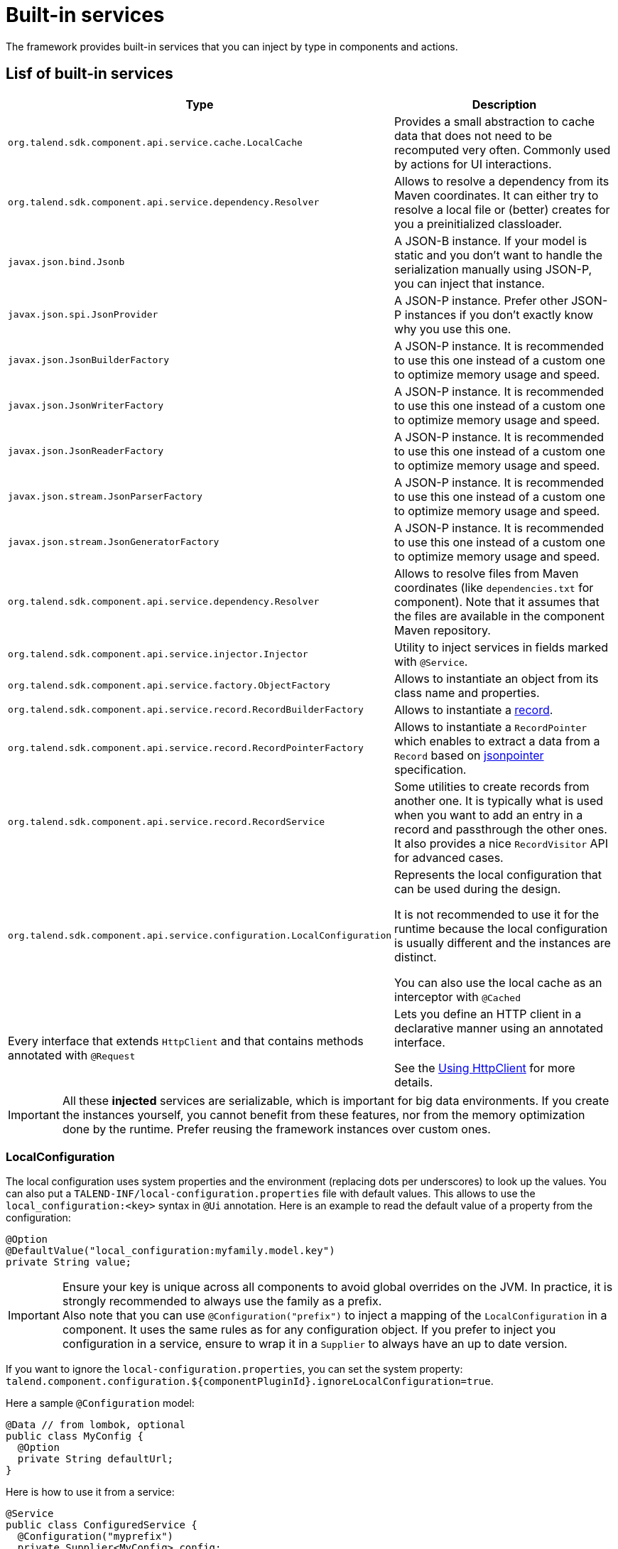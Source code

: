 = Built-in services
:page-partial:
:description: List of built-in services available with Talend Component Kit
:keywords: service

The framework provides built-in services that you can inject by type in components and actions.

== Lisf of built-in services

[role="table-striped table-hover table-ordered",options="header",cols="1,2",width="100%"]
|===
| Type | Description
a| `org.talend.sdk.component.api.service.cache.LocalCache` | Provides a small abstraction to cache data that does not need to be recomputed very often. Commonly used by actions for UI interactions.
a| `org.talend.sdk.component.api.service.dependency.Resolver` a| Allows to resolve a dependency from its Maven coordinates. It can either try to resolve a local file or (better) creates for you a preinitialized classloader.
a| `javax.json.bind.Jsonb` a| A JSON-B instance. If your model is static and you don't want to handle the serialization manually using JSON-P, you can inject that instance.
a| `javax.json.spi.JsonProvider` a| A JSON-P instance. Prefer other JSON-P instances if you don't exactly know why you use this one.
a| `javax.json.JsonBuilderFactory` a| A JSON-P instance. It is recommended to use this one instead of a custom one to optimize memory usage and speed.
a| `javax.json.JsonWriterFactory` a| A JSON-P instance. It is recommended to use this one instead of a custom one to optimize memory usage and speed.
a| `javax.json.JsonReaderFactory` a| A JSON-P instance. It is recommended to use this one instead of a custom one to optimize memory usage and speed.
a| `javax.json.stream.JsonParserFactory` a| A JSON-P instance. It is recommended to use this one instead of a custom one to optimize memory usage and speed.
a| `javax.json.stream.JsonGeneratorFactory` a| A JSON-P instance. It is recommended to use this one instead of a custom one to optimize memory usage and speed.
a| `org.talend.sdk.component.api.service.dependency.Resolver` a| Allows to resolve files from Maven coordinates (like `dependencies.txt` for component). Note that it assumes that the files are available in the component Maven repository.
a| `org.talend.sdk.component.api.service.injector.Injector` a| Utility to inject services in fields marked with `@Service`.
a| `org.talend.sdk.component.api.service.factory.ObjectFactory` a| Allows to instantiate an object from its class name and properties.
a| `org.talend.sdk.component.api.service.record.RecordBuilderFactory` a| Allows to instantiate a xref:record-types.adoc#record[record].
a| `org.talend.sdk.component.api.service.record.RecordPointerFactory` a| Allows to instantiate a `RecordPointer` which enables to extract a data from a `Record` based on link:https://tools.ietf.org/html/rfc6901[jsonpointer] specification.
a| `org.talend.sdk.component.api.service.record.RecordService` a| Some utilities to create records from another one. It is typically what is used when you want to add an entry in a record and passthrough the other ones. It also provides a nice `RecordVisitor` API for advanced cases.
a| `org.talend.sdk.component.api.service.configuration.LocalConfiguration` a| Represents the local configuration that can be used during the design.

It is not recommended to use it for the runtime because the local configuration is usually different and the instances are distinct.

You can also use the local cache as an interceptor with `@Cached`

a| Every interface that extends `HttpClient` and that contains methods annotated with `@Request` a| Lets you define an HTTP client in a declarative manner using an annotated interface.

See the <<httpclient_usage>> for more details.

|===

IMPORTANT: All these *injected* services are serializable, which is important for big data environments. If you create the instances yourself, you cannot benefit from these features, nor from the memory optimization done by the runtime. Prefer reusing the framework instances over custom ones.

=== LocalConfiguration

The local configuration uses system properties and the environment (replacing dots per underscores) to look up the values.
You can also put a `TALEND-INF/local-configuration.properties` file with default values. This allows to use the `local_configuration:<key>`
syntax in `@Ui` annotation. Here is an example to read the default value of a property from the configuration:

[source,java]
----
@Option
@DefaultValue("local_configuration:myfamily.model.key")
private String value;
----

IMPORTANT: Ensure your key is unique across all components to avoid global overrides on the JVM. In practice, it is strongly recommended to always use the family as a prefix. +
Also note that you can use `@Configuration("prefix")` to inject a mapping of the `LocalConfiguration` in a component. It uses the same rules as for any configuration object.
If you prefer to inject you configuration in a service, ensure to wrap it in a `Supplier` to always have
an up to date version.

If you want to ignore the `local-configuration.properties`, you can set the system property: `talend.component.configuration.${componentPluginId}.ignoreLocalConfiguration=true`.

Here a sample `@Configuration` model:

[source,java]
----
@Data // from lombok, optional
public class MyConfig {
  @Option
  private String defaultUrl;
}
----

Here is how to use it from a service:

[source,java]
----
@Service
public class ConfiguredService {
  @Configuration("myprefix")
  private Supplier<MyConfig> config;
}
----

And finally, here is how to use it in a component:

[source,java]
----
@Service
public class ConfiguredComponent {
  public ConfiguredComponent(@Configuration("myprefix") final MyConfig config) {
    // ...
  }
}
----

TIP: it is recommended to convert this configuration in a runtime model in components
to avoid to transport more than desired during the job distribution.

[[httpclient_usage]]
== Using HttpClient

You can access the API reference in the https://talend.github.io/component-runtime/apidocs/{page-component-version}/api/org/talend/sdk/component/api/service/http/package-summary.html[Javadocs].

The HttpClient usage is described in this section by using the REST API example below. Assuming that it requires a basic authentication header:

|===
| GET     `/api/records/{id}` | -
| POST    `/api/records`      | JSON payload to be created: `{"id":"some id", "data":"some data"}`
|===

To create an HTTP client that is able to consume the REST API above, you need to define an interface that extends `HttpClient`.

The `HttpClient` interface lets you set the `base` for the HTTP address that the client will hit.

The `base` is the part of the address that needs to be added to the request path to hit the API. It is now possible, and recommended, to use @Base annotation.

Every method annotated with `@Request` in the interface defines an HTTP request.
Every request can have a `@Codec` parameter that allows to encode or decode the request/response payloads.

TIP: You can ignore the encoding/decoding for `String` and `Void` payloads.

[source,java]
----
public interface APIClient extends HttpClient {
    @Request(path = "api/records/{id}", method = "GET")
    @Codec(decoder = RecordDecoder.class) //decoder =  decode returned data to Record class
    Record getRecord(@Header("Authorization") String basicAuth, @Path("id") int id);

    /** same with base as parameter */
    @Request(path = "api/records/{id}", method = "GET")
    @Codec(decoder = RecordDecoder.class) //decoder =  decode returned data to Record class
    Record getRecord(@Header("Authorization") String basicAuth, @Base String base, @Path("id") int id);

    @Request(path = "api/records", method = "POST")
    @Codec(encoder = RecordEncoder.class, decoder = RecordDecoder.class) //encoder = encode record to fit request format (json in this example)
    Record createRecord(@Header("Authorization") String basicAuth, Record record);
}
----

IMPORTANT: The interface should extend `HttpClient`.

In the codec classes (that implement Encoder/Decoder), you can inject any of your service annotated with `@Service` or `@Internationalized` into the constructor.
Internationalization services can be useful to have internationalized messages for errors handling.

The interface can be injected into component classes or services to consume the defined API.
[source,java]
----
@Service
public class MyService {

    private APIClient client;

    public MyService(...,APIClient client){
        //...
        this.client = client;
        client.base("http://localhost:8080");// init the base of the api, often in a PostConstruct or init method
    }

    //...
    // Our get request
    Record rec =  client.getRecord("Basic MLFKG?VKFJ", 100);
    // or
    Record rec1 =  client.getRecord("Basic MLFKG?VKFJ", "http://localhost:8080", 100);

    //...
    // Our post request
    Record newRecord = client.createRecord("Basic MLFKG?VKFJ", new Record());
}
----

NOTE: By default, `*/*+json` are mapped to JSON-P and `*/*+xml` to JAX-B if the model has a `@XmlRootElement` annotation.

=== Customizing HTTP client requests

For advanced cases, you can customize the `Connection` by directly using `@UseConfigurer` on the method. It calls your custom instance of `Configurer`. Note that you can use `@ConfigurerOption` in the method signature to pass some `Configurer` configurations.

For example, if you have the following `Configurer`:

[source,java]
----
public class BasicConfigurer implements Configurer {
    @Override
    public void configure(final Connection connection, final ConfigurerConfiguration configuration) {
        final String user = configuration.get("username", String.class);
        final String pwd = configuration.get("password", String.class);
        connection.withHeader(
            "Authorization",
            Base64.getEncoder().encodeToString((user + ':' + pwd).getBytes(StandardCharsets.UTF_8)));
    }
}
----

You can then set it on a method to automatically add the basic header with this kind of API usage:

[source,java]
----
public interface APIClient extends HttpClient {
    @Request(path = "...")
    @UseConfigurer(BasicConfigurer.class)
    Record findRecord(@ConfigurerOption("username") String user, @ConfigurerOption("password") String pwd);
}
----

==== Built-In configurer

The framework provides in the `component-api` an `OAuth1.Configurer` which can be used as an example
of configurer implementation. It expects a single `OAuth1.Configuration` parameter to be passed
to the request as a `@ConfigurationOption`.

Here is a sample showing how it can be used:

[source,java]
----
public interface OAuth1Client extends HttpClient {
    @Request(path = "/oauth1")
    @UseConfigurer(OAuth1.Configurer.class)
    String get(@ConfigurerOption("oauth1") final OAuth1.Configuration configuration);
}
----

=== Big data streams

By default, the client loads in memory the payload. In case of big payloads, it can consume too much memory.
For these cases, you can get the payload as an `InputStream`:

[source,java]
----
public interface APIClient extends HttpClient {
    @Request(path = "/big/http/data")
    InputStream getData();
}
----

TIP: You can use the `Response` wrapper, or not.

ifeval::["{backend}" == "html5"]
[role="relatedlinks"]
== Related articles
- xref:services-internationalization.adoc[Internationalizing a service]
- xref:services-actions.adoc[Providing actions through a service]
- xref:services-interceptors.adoc[Services and interceptors]
- xref:services-custom-api.adoc[Defining a custom API]
endif::[]
